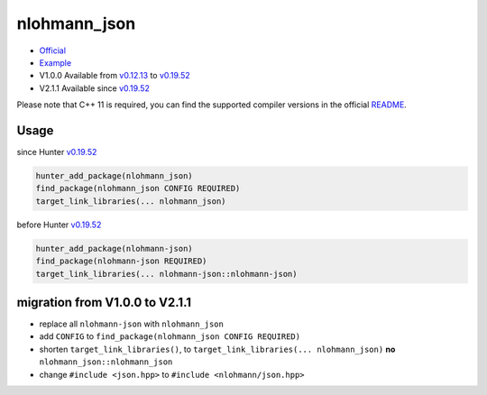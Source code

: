 .. spelling::

    nlohmann
    json

.. index:: json ; nlohmann_json

.. _pkg.nlohmann_json:

nlohmann_json
=============

-  `Official <https://github.com/nlohmann/json/>`__
-  `Example <https://github.com/ruslo/hunter/blob/master/examples/nlohmann_json/CMakeLists.txt>`__
-  V1.0.0 Available from
   `v0.12.13 <https://github.com/ruslo/hunter/releases/tag/v0.12.13>`__
   to
   `v0.19.52 <https://github.com/ruslo/hunter/releases/tag/v0.19.52>`__
-  V2.1.1 Available since
   `v0.19.52 <https://github.com/ruslo/hunter/releases/tag/v0.19.52>`__

Please note that C++ 11 is required, you can find the supported compiler versions in the official `README <https://github.com/nlohmann/json#supported-compilers>`__.

Usage
-----

since Hunter `v0.19.52 <https://github.com/ruslo/hunter/releases/tag/v0.19.52>`__

.. code-block:: cmake

    hunter_add_package(nlohmann_json)
    find_package(nlohmann_json CONFIG REQUIRED)
    target_link_libraries(... nlohmann_json)

before Hunter `v0.19.52 <https://github.com/ruslo/hunter/releases/tag/v0.19.52>`__

.. code-block:: cmake

    hunter_add_package(nlohmann-json)
    find_package(nlohmann-json REQUIRED)
    target_link_libraries(... nlohmann-json::nlohmann-json)

migration from V1.0.0 to V2.1.1
-------------------------------

-  replace all ``nlohmann-json`` with ``nlohmann_json``
-  add ``CONFIG`` to ``find_package(nlohmann_json CONFIG REQUIRED)``
-  shorten ``target_link_libraries()``, to
   ``target_link_libraries(... nlohmann_json)`` **no**
   ``nlohmann_json::nlohmann_json``
-  change ``#include <json.hpp>`` to ``#include <nlohmann/json.hpp>``
